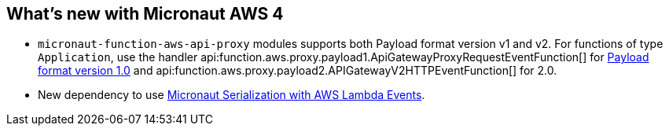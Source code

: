 == What's new with Micronaut AWS 4

* `micronaut-function-aws-api-proxy` modules supports both Payload format version v1 and v2. For functions of type `Application`, use the handler api:function.aws.proxy.payload1.ApiGatewayProxyRequestEventFunction[] for https://docs.aws.amazon.com/apigateway/latest/developerguide/http-api-develop-integrations-lambda.html#http-api-develop-integrations-lambda.proxy-format[Payload format version 1.0] and
api:function.aws.proxy.payload2.APIGatewayV2HTTPEventFunction[] for 2.0.
* New dependency to use <<eventsSerde, Micronaut Serialization with AWS Lambda Events>>.
